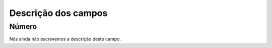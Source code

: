 .. _campaignRestrictPhone-menu-list:

**********************
Descrição dos campos
**********************



.. _campaignRestrictPhone-number:

Número
"""""""

Nós ainda não escrevemos a descrição deste campo.



